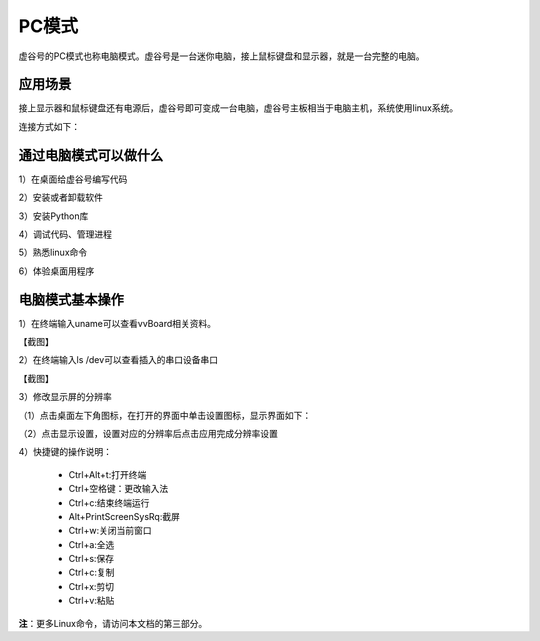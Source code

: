 
PC模式
===========================

虚谷号的PC模式也称电脑模式。虚谷号是一台迷你电脑，接上鼠标键盘和显示器，就是一台完整的电脑。

------------------------------------------------
应用场景
------------------------------------------------
接上显示器和鼠标键盘还有电源后，虚谷号即可变成一台电脑，虚谷号主板相当于电脑主机，系统使用linux系统。

连接方式如下：

.. image:: ../images/02/pc01.jpg

-------------------------------------------------
通过电脑模式可以做什么
-------------------------------------------------

1）在桌面给虚谷号编写代码

2）安装或者卸载软件

3）安装Python库

4）调试代码、管理进程

5）熟悉linux命令

6）体验桌面用程序  

------------------------------------------------
电脑模式基本操作
------------------------------------------------

1）在终端输入uname可以查看vvBoard相关资料。

【截图】

2）在终端输入ls /dev可以查看插入的串口设备串口

【截图】

3）修改显示屏的分辨率

（1）点击桌面左下角图标，在打开的界面中单击设置图标，显示界面如下：

.. image:: ../images/02/pc02.jpg

（2）点击显示设置，设置对应的分辨率后点击应用完成分辨率设置

.. image:: ../images/02/pc03.jpg

4）快捷键的操作说明：

 - Ctrl+Alt+t:打开终端
 
 - Ctrl+空格键：更改输入法
 
 - Ctrl+c:结束终端运行
 
 - Alt+PrintScreenSysRq:截屏

 - Ctrl+w:关闭当前窗口

 - Ctrl+a:全选
 
 - Ctrl+s:保存

 - Ctrl+c:复制
 
 - Ctrl+x:剪切
 
 - Ctrl+v:粘贴


**注**：更多Linux命令，请访问本文档的第三部分。



